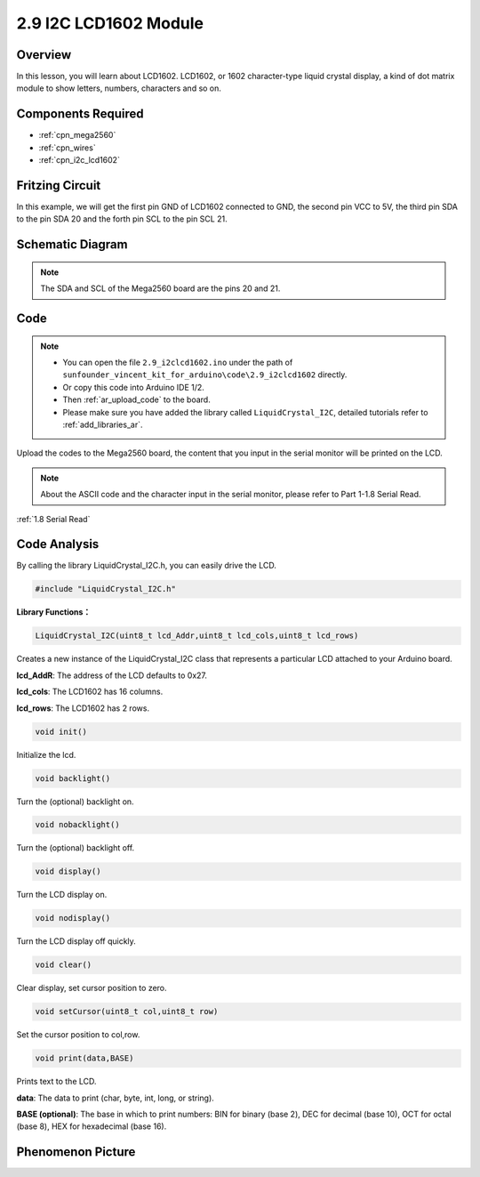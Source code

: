 .. _ar_lcd1602:

2.9 I2C LCD1602 Module
======================

Overview
--------

In this lesson, you will learn about LCD1602. LCD1602, or 1602
character-type liquid crystal display, a kind of dot matrix module to
show letters, numbers, characters and so on.

Components Required
-------------------

.. image:: img/list_2.9.png

* :ref:`cpn_mega2560`
* :ref:`cpn_wires`
* :ref:`cpn_i2c_lcd1602`


Fritzing Circuit
----------------

In this example, we will get the first pin GND of LCD1602 connected to
GND, the second pin VCC to 5V, the third pin SDA to the pin SDA 20 and
the forth pin SCL to the pin SCL 21.

.. image:: img/image113.png

Schematic Diagram
-----------------

.. image:: img/image446.png

.. note::
    The SDA and SCL of the Mega2560 board are the pins 20 and 21.

Code
----

.. note::

    * You can open the file ``2.9_i2clcd1602.ino`` under the path of ``sunfounder_vincent_kit_for_arduino\code\2.9_i2clcd1602`` directly.
    * Or copy this code into Arduino IDE 1/2.
    * Then :ref:`ar_upload_code` to the board.
    * Please make sure you have added the library called ``LiquidCrystal_I2C``, detailed tutorials refer to :ref:`add_libraries_ar`.



.. raw:: html

    <iframe src=https://create.arduino.cc/editor/sunfounder01/ca004845-7cd3-4fec-a85c-732a1a23c8b6/preview?embed style="height:510px;width:100%;margin:10px 0" frameborder=0></iframe>

Upload the codes to the Mega2560 board, the content that you input in the serial monitor will be printed on the LCD. 

.. note::
    About the ASCII code and the character input in the serial monitor, please refer to Part 1-1.8 Serial Read. 

:ref:`1.8 Serial Read`


Code Analysis
-------------

By calling the library LiquidCrystal_I2C.h, you can easily drive the LCD. 

.. code-block:: arduino

    #include "LiquidCrystal_I2C.h"

**Library Functions：**

.. code-block:: arduino

    LiquidCrystal_I2C(uint8_t lcd_Addr,uint8_t lcd_cols,uint8_t lcd_rows)

Creates a new instance of the LiquidCrystal_I2C class that represents a
particular LCD attached to your Arduino board.

**lcd_AddR**: The address of the LCD defaults to 0x27.

**lcd_cols**: The LCD1602 has 16 columns.

**lcd_rows**: The LCD1602 has 2 rows.


.. code-block:: arduino

    void init()

Initialize the lcd.

.. code-block:: arduino

    void backlight()

Turn the (optional) backlight on.

.. code-block:: arduino

    void nobacklight()

Turn the (optional) backlight off.

.. code-block:: arduino

    void display()

Turn the LCD display on.

.. code-block:: arduino

    void nodisplay()

Turn the LCD display off quickly.

.. code-block:: arduino

    void clear()

Clear display, set cursor position to zero.

.. code-block:: arduino

    void setCursor(uint8_t col,uint8_t row)

Set the cursor position to col,row.

.. code-block:: arduino

    void print(data,BASE)

Prints text to the LCD.

**data**: The data to print (char, byte, int, long, or string).

**BASE (optional)**: The base in which to print numbers: BIN for binary (base 2), DEC for decimal (base 10), OCT for octal (base 8), HEX for hexadecimal (base 16).

Phenomenon Picture
------------------

.. image:: img/image115.jpeg